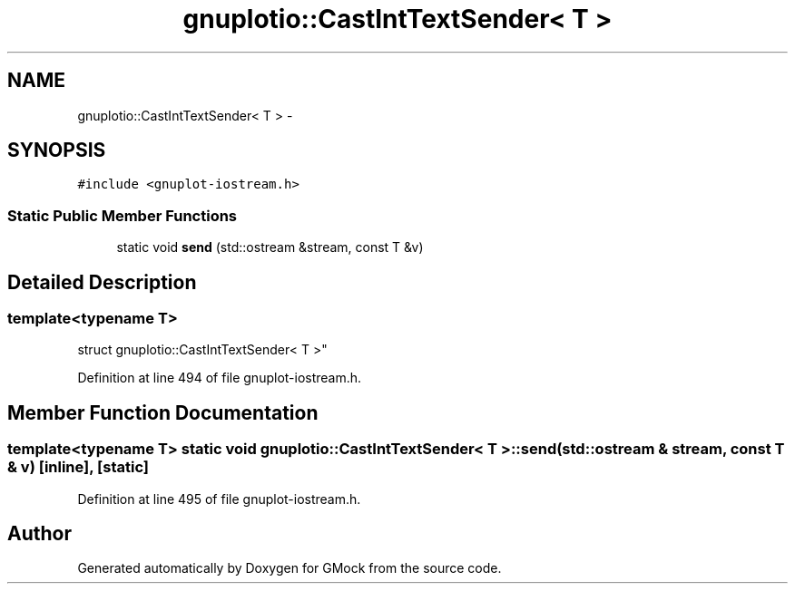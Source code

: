 .TH "gnuplotio::CastIntTextSender< T >" 3 "Fri Nov 22 2019" "Version 7" "GMock" \" -*- nroff -*-
.ad l
.nh
.SH NAME
gnuplotio::CastIntTextSender< T > \- 
.SH SYNOPSIS
.br
.PP
.PP
\fC#include <gnuplot\-iostream\&.h>\fP
.SS "Static Public Member Functions"

.in +1c
.ti -1c
.RI "static void \fBsend\fP (std::ostream &stream, const T &v)"
.br
.in -1c
.SH "Detailed Description"
.PP 

.SS "template<typename T>
.br
struct gnuplotio::CastIntTextSender< T >"

.PP
Definition at line 494 of file gnuplot\-iostream\&.h\&.
.SH "Member Function Documentation"
.PP 
.SS "template<typename T> static void \fBgnuplotio::CastIntTextSender\fP< T >::send (std::ostream & stream, const T & v)\fC [inline]\fP, \fC [static]\fP"

.PP
Definition at line 495 of file gnuplot\-iostream\&.h\&.

.SH "Author"
.PP 
Generated automatically by Doxygen for GMock from the source code\&.
